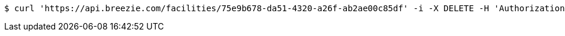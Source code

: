 [source,bash]
----
$ curl 'https://api.breezie.com/facilities/75e9b678-da51-4320-a26f-ab2ae00c85df' -i -X DELETE -H 'Authorization: Bearer: 0b79bab50daca910b000d4f1a2b675d604257e42'
----